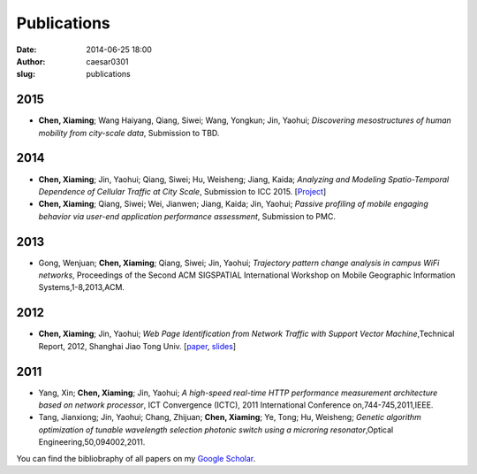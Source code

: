 Publications
############

:date: 2014-06-25 18:00
:author: caesar0301
:slug: publications

2015
----

- **Chen, Xiaming**; Wang Haiyang, Qiang, Siwei; Wang, Yongkun; Jin, Yaohui;
  *Discovering mesostructures of human mobility from city-scale data*, Submission to TBD.



2014
----

- **Chen, Xiaming**; Jin, Yaohui; Qiang, Siwei; Hu, Weisheng; Jiang, Kaida;
  *Analyzing and Modeling Spatio-Temporal Dependence of Cellular Traffic at
  City Scale*, Submission to ICC 2015.
  [`Project <https://github.com/caesar0301/MSTD>`_]

- **Chen, Xiaming**; Qiang, Siwei; Wei, Jianwen; Jiang, Kaida; Jin, Yaohui;
  *Passive profiling of mobile engaging behavior via user-end application performance assessment*, Submission to PMC.



2013
----

- Gong, Wenjuan; **Chen, Xiaming**; Qiang, Siwei; Jin, Yaohui; *Trajectory
  pattern change analysis in campus WiFi networks*, Proceedings of the Second
  ACM SIGSPATIAL International Workshop on Mobile Geographic Information
  Systems,1-8,2013,ACM.

2012
----

- **Chen, Xiaming**; Jin, Yaohui; *Web Page Identification from Network Traffic
  with Support Vector Machine*,Technical Report, 2012, Shanghai Jiao Tong
  Univ. [`paper <http://pan.baidu.com/s/1pJHWVaj>`_, `slides
  <http://pan.baidu.com/s/1gdJ9gyv>`_]


2011
----

- Yang, Xin; **Chen, Xiaming**; Jin, Yaohui; *A high-speed real-time HTTP
  performance measurement architecture based on network processor*, ICT
  Convergence (ICTC), 2011 International Conference on,744-745,2011,IEEE.

- Tang, Jianxiong; Jin, Yaohui; Chang, Zhijuan; **Chen, Xiaming**; Ye, Tong;
  Hu, Weisheng; *Genetic algorithm optimization of tunable wavelength selection
  photonic switch using a microring resonator*,Optical
  Engineering,50,094002,2011.


You can find the bibliobraphy of all papers on my `Google Scholar`_.

.. _`Google Scholar`:
   http://scholar.google.com/citations?user=9GzdwPEAAAAJ&hl=en
